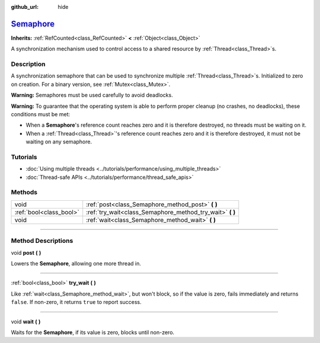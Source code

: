 :github_url: hide

.. DO NOT EDIT THIS FILE!!!
.. Generated automatically from Godot engine sources.
.. Generator: https://github.com/godotengine/godot/tree/master/doc/tools/make_rst.py.
.. XML source: https://github.com/godotengine/godot/tree/master/doc/classes/Semaphore.xml.

.. _class_Semaphore:

`Semaphore <https://github.com/godotengine/godot/blob/master/core/core_bind.h#L381>`_
=====================================================================================

**Inherits:** :ref:`RefCounted<class_RefCounted>` **<** :ref:`Object<class_Object>`

A synchronization mechanism used to control access to a shared resource by :ref:`Thread<class_Thread>`\ s.

.. rst-class:: classref-introduction-group

Description
-----------

A synchronization semaphore that can be used to synchronize multiple :ref:`Thread<class_Thread>`\ s. Initialized to zero on creation. For a binary version, see :ref:`Mutex<class_Mutex>`.

\ **Warning:** Semaphores must be used carefully to avoid deadlocks.

\ **Warning:** To guarantee that the operating system is able to perform proper cleanup (no crashes, no deadlocks), these conditions must be met:

- When a **Semaphore**'s reference count reaches zero and it is therefore destroyed, no threads must be waiting on it.

- When a :ref:`Thread<class_Thread>`'s reference count reaches zero and it is therefore destroyed, it must not be waiting on any semaphore.

.. rst-class:: classref-introduction-group

Tutorials
---------

- :doc:`Using multiple threads <../tutorials/performance/using_multiple_threads>`

- :doc:`Thread-safe APIs <../tutorials/performance/thread_safe_apis>`

.. rst-class:: classref-reftable-group

Methods
-------

.. table::
   :widths: auto

   +-------------------------+--------------------------------------------------------------+
   | void                    | :ref:`post<class_Semaphore_method_post>` **(** **)**         |
   +-------------------------+--------------------------------------------------------------+
   | :ref:`bool<class_bool>` | :ref:`try_wait<class_Semaphore_method_try_wait>` **(** **)** |
   +-------------------------+--------------------------------------------------------------+
   | void                    | :ref:`wait<class_Semaphore_method_wait>` **(** **)**         |
   +-------------------------+--------------------------------------------------------------+

.. rst-class:: classref-section-separator

----

.. rst-class:: classref-descriptions-group

Method Descriptions
-------------------

.. _class_Semaphore_method_post:

.. rst-class:: classref-method

void **post** **(** **)**

Lowers the **Semaphore**, allowing one more thread in.

.. rst-class:: classref-item-separator

----

.. _class_Semaphore_method_try_wait:

.. rst-class:: classref-method

:ref:`bool<class_bool>` **try_wait** **(** **)**

Like :ref:`wait<class_Semaphore_method_wait>`, but won't block, so if the value is zero, fails immediately and returns ``false``. If non-zero, it returns ``true`` to report success.

.. rst-class:: classref-item-separator

----

.. _class_Semaphore_method_wait:

.. rst-class:: classref-method

void **wait** **(** **)**

Waits for the **Semaphore**, if its value is zero, blocks until non-zero.

.. |virtual| replace:: :abbr:`virtual (This method should typically be overridden by the user to have any effect.)`
.. |const| replace:: :abbr:`const (This method has no side effects. It doesn't modify any of the instance's member variables.)`
.. |vararg| replace:: :abbr:`vararg (This method accepts any number of arguments after the ones described here.)`
.. |constructor| replace:: :abbr:`constructor (This method is used to construct a type.)`
.. |static| replace:: :abbr:`static (This method doesn't need an instance to be called, so it can be called directly using the class name.)`
.. |operator| replace:: :abbr:`operator (This method describes a valid operator to use with this type as left-hand operand.)`
.. |bitfield| replace:: :abbr:`BitField (This value is an integer composed as a bitmask of the following flags.)`
